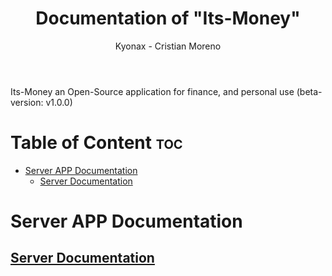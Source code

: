 
#+TITLE: Documentation of "Its-Money"
#+DESCRIPTION: Its-Money an Open-Source application for finance, and personal use (beta-version: v1.0.0)
#+AUTHOR: Kyonax - Cristian Moreno

Its-Money an Open-Source application for finance, and personal use (beta-version: v1.0.0)

* Table of Content :toc:
- [[#server-app-documentation][Server APP Documentation]]
  - [[#server-documentation][Server Documentation]]

* Server APP Documentation
** [[https://github.com/Kyonax/its-money/blob/main/server/server.org][Server Documentation]]
